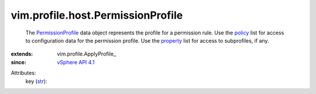 
vim.profile.host.PermissionProfile
==================================
  The `PermissionProfile <vim/profile/host/PermissionProfile.rst>`_ data object represents the profile for a permission rule. Use the `policy <vim/profile/ApplyProfile.rst#policy>`_ list for access to configuration data for the permission profile. Use the `property <vim/profile/ApplyProfile.rst#property>`_ list for access to subprofiles, if any.
:extends: vim.profile.ApplyProfile_
:since: `vSphere API 4.1 <vim/version.rst#vimversionversion6>`_

Attributes:
    key (`str <https://docs.python.org/2/library/stdtypes.html>`_):

